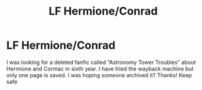 #+TITLE: LF Hermione/Conrad

* LF Hermione/Conrad
:PROPERTIES:
:Author: creepycreepy123
:Score: 0
:DateUnix: 1588559144.0
:DateShort: 2020-May-04
:FlairText: What's That Fic?
:END:
I was looking for a deleted fanfic called “Astronomy Tower Troubles” about Hermione and Cormac in sixth year. I have tried the wayback machine but only one page is saved. I was hoping someone archived it? Thanks! Keep safe

